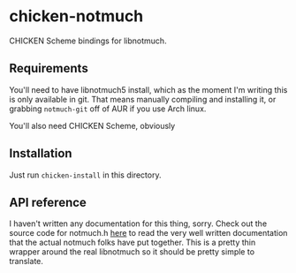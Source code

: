 * chicken-notmuch

CHICKEN Scheme bindings for libnotmuch.

** Requirements

You'll need to have libnotmuch5 install, which as the moment I'm writing this is
only available in git. That means manually compiling and installing it, or
grabbing =notmuch-git= off of AUR if you use Arch linux.

You'll also need CHICKEN Scheme, obviously

** Installation

Just run =chicken-install= in this directory.

** API reference

I haven't written any documentation for this thing, sorry. Check out the source
code for notmuch.h [[https://git.notmuchmail.org/git/notmuch/blob/HEAD:/lib/notmuch.h][here]] to read the very well written documentation that the
actual notmuch folks have put together. This is a pretty thin wrapper around the
real libnotmuch so it should be pretty simple to translate.
